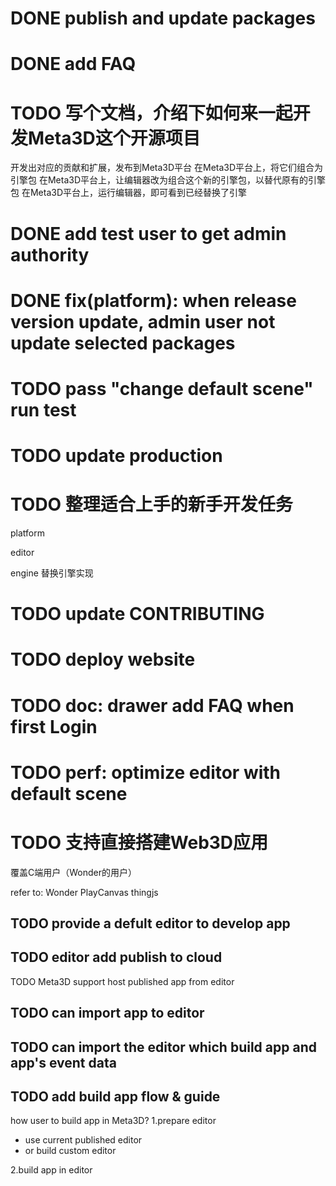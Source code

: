 * DONE publish and update packages

* DONE add FAQ

* TODO 写个文档，介绍下如何来一起开发Meta3D这个开源项目

开发出对应的贡献和扩展，发布到Meta3D平台
在Meta3D平台上，将它们组合为引擎包
在Meta3D平台上，让编辑器改为组合这个新的引擎包，以替代原有的引擎包
在Meta3D平台上，运行编辑器，即可看到已经替换了引擎



* DONE add test user to get admin authority


* DONE fix(platform): when release version update, admin user not update selected packages


* TODO pass "change default scene" run test


* TODO update production



* TODO 整理适合上手的新手开发任务

platform

editor

engine
    替换引擎实现



* TODO update CONTRIBUTING

* TODO deploy website
* TODO doc: drawer add FAQ when first Login




* TODO perf: optimize editor with default scene


* TODO 支持直接搭建Web3D应用

覆盖C端用户（Wonder的用户）

refer to:
Wonder
PlayCanvas
thingjs


** TODO provide a defult editor to develop app

** TODO editor add publish to cloud
TODO Meta3D support host published app from editor


** TODO can import app to editor
** TODO can import the editor which build app and app's event data


** TODO add build app flow & guide
how user to build app in Meta3D?
  1.prepare editor
     - use current published editor
     - or build custom editor
  2.build app in editor
